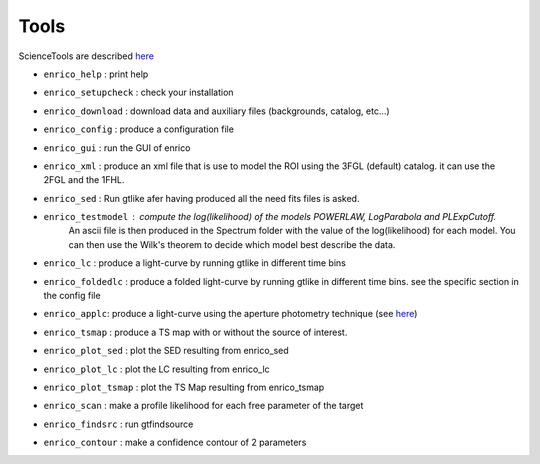 .. _tools:

Tools
=====

ScienceTools are described `here <http://fermi.gsfc.nasa.gov/ssc/data/analysis/scitools/references.html>`__

* ``enrico_help`` : print help
* ``enrico_setupcheck`` : check your installation
* ``enrico_download`` : download data and auxiliary files (backgrounds, catalog, etc...)
* ``enrico_config`` : produce a configuration file
* ``enrico_gui`` : run the GUI of enrico

* ``enrico_xml`` : produce an xml file that is use to model the ROI using the 3FGL (default) catalog. it can use the 2FGL and the 1FHL.
* ``enrico_sed`` : Run gtlike afer having produced all the need fits files is asked.
* ``enrico_testmodel`` : compute the log(likelihood) of the models `POWERLAW`, `LogParabola` and `PLExpCutoff`.
   An ascii file is then produced in the Spectrum folder with the value of the log(likelihood) for each model.
   You can then use the Wilk's theorem to decide which model best describe the data.
* ``enrico_lc`` : produce a light-curve by running gtlike in different time bins
* ``enrico_foldedlc`` : produce a folded light-curve by running gtlike in different time bins. see the specific section in the config file
* ``enrico_applc``: produce a light-curve using the aperture photometry technique (see `here <http://fermi.gsfc.nasa.gov/ssc/data/analysis/scitools/aperture_photometry.html>`__)
* ``enrico_tsmap`` : produce a TS map with or without the source of interest.
* ``enrico_plot_sed`` : plot the SED resulting from enrico_sed
* ``enrico_plot_lc`` : plot the LC resulting from enrico_lc
* ``enrico_plot_tsmap`` : plot the TS Map resulting from enrico_tsmap
* ``enrico_scan`` : make a profile likelihood for each free parameter of the target
* ``enrico_findsrc`` : run gtfindsource
* ``enrico_contour`` : make a confidence contour of 2 parameters

